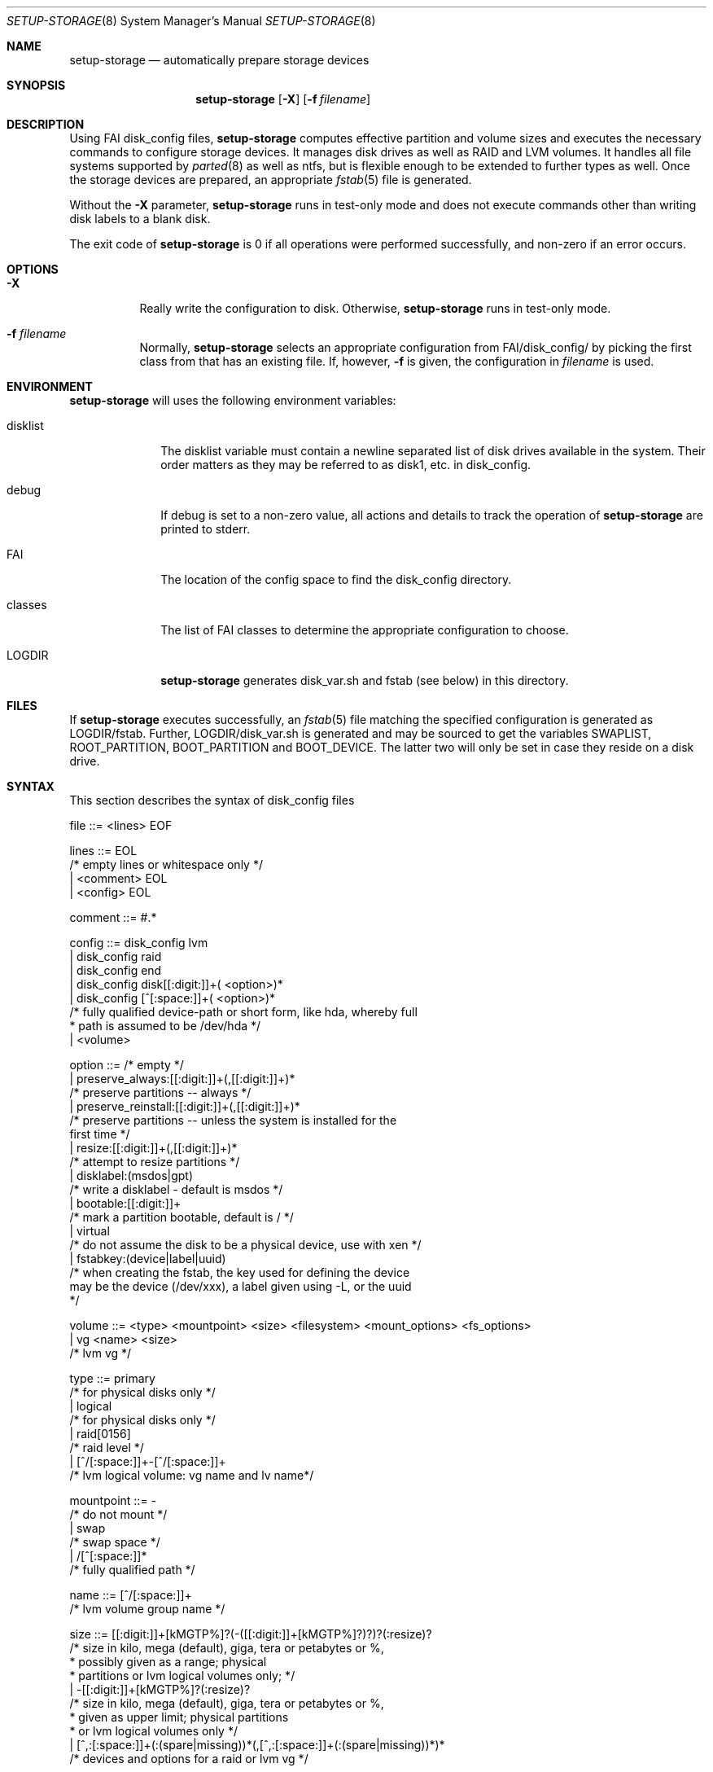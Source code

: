 .\"                                      Hey, EMACS: -*- nroff -*-
.\" .TH setup-storage 8 "11 april 2008" "FAI 3.3"
.\" Please adjust this date whenever revising the manpage.
.\"
.\" Some roff macros, for reference:
.\" .nh        disable hyphenation
.\" .hy        enable hyphenation
.\" .ad l      left justify
.\" .ad b      justify to both left and right margins
.\" .nf        disable filling
.\" .fi        enable filling
.\" .br        insert line break
.\" .sp <n>    insert n+1 empty lines
.\" for manpage-specific macros, see man(7)
.Dd April 11, 2008
.Dt SETUP-STORAGE 8 SMM
.Os Debian/GNU Linux
.Sh NAME
.Nm setup-storage
.Nd automatically prepare storage devices
.Sh SYNOPSIS
.Nm
.Op Fl X
.Op Fl f Ar filename
.Sh DESCRIPTION
Using FAI disk_config files,
.Nm
computes effective partition and volume sizes and executes the necessary
commands to configure storage devices. It manages disk drives as well as RAID
and LVM volumes. It handles all file systems supported by
.Xr parted 8
as well as ntfs, but is flexible enough to be extended to further types as well.
Once the storage devices are prepared, an appropriate
.Xr fstab 5
file is generated.
.Pp
Without the
.Fl X
parameter,
.Nm
runs in test-only mode and does not execute commands other than writing disk
labels to a blank disk.
.Pp
The exit code of
.Nm
is 0 if all operations were performed successfully, and non-zero if an error
occurs.
.Sh OPTIONS
.Bl -tag -width Ds
.Pp
.It Fl X
Really write the configuration to disk. Otherwise,
.Nm
runs in test-only mode.
.Pp
.It Fl f Ar filename
Normally,
.Nm
selects an appropriate configuration from
.Sm off
.Ev FAI
/disk_config/
.Sm on
by picking the first class from
.EV classes
that has an existing file.
If, however,
.Fl f
is given, the configuration in
.Ar filename
is used.
.El
.Sh ENVIRONMENT
.Nm
will uses the following environment variables:
.Bl -tag -width "disklist"
.It Ev disklist
The
.Ev disklist
variable must contain a newline separated list of disk drives available in the
system. Their order matters as they may be referred to as disk1, etc. in
disk_config.
.It Ev debug
If
.Ev debug
is set to a non-zero value, all actions and details to track the operation of
.Nm
are printed to stderr.
.It Ev FAI
The location of the config space to find the disk_config directory.
.It Ev classes
The list of FAI classes to determine the appropriate configuration to choose.
.It Ev LOGDIR
.Nm
generates disk_var.sh and fstab (see below) in this directory.
.El
.Sh FILES
If
.Nm
executes successfully, an
.Xr fstab 5
file matching the specified configuration is generated as
.Sm off
.Ev LOGDIR
/fstab.
.Sm on
Further,
.Sm off
.Ev LOGDIR
/disk_var.sh
.Sm on
is generated and may be sourced to get the variables
.Ev SWAPLIST, ROOT_PARTITION, BOOT_PARTITION
and
.Ev BOOT_DEVICE.
The latter two will only be set in case they
reside on a disk drive.
.Sh SYNTAX
This section describes the syntax of disk_config files
.Pp
file ::= <lines> EOF 
.Pp
lines ::= EOL 
          /* empty lines or whitespace only */
          | <comment> EOL 
          | <config> EOL 
.Pp
comment ::= #.* 
.Pp
config ::= disk_config lvm 
           | disk_config raid
           | disk_config end 
           | disk_config disk[[:digit:]]+( <option>)*
           | disk_config [^[:space:]]+( <option>)*
           /* fully qualified device-path or short form, like hda, whereby full
            * path is assumed to be /dev/hda */
           | <volume>
.Pp
option ::= /* empty */
           | preserve_always:[[:digit:]]+(,[[:digit:]]+)*
           /* preserve partitions -- always */
           | preserve_reinstall:[[:digit:]]+(,[[:digit:]]+)*
           /* preserve partitions -- unless the system is installed for the 
           first time */
           | resize:[[:digit:]]+(,[[:digit:]]+)*
           /* attempt to resize partitions */
           | disklabel:(msdos|gpt)
           /* write a disklabel - default is msdos */
           | bootable:[[:digit:]]+
           /* mark a partition bootable, default is / */
           | virtual
           /* do not assume the disk to be a physical device, use with xen */
           | fstabkey:(device|label|uuid)
           /* when creating the fstab, the key used for defining the device
           may be the device (/dev/xxx), a label given using -L, or the uuid
           */  
.Pp
volume ::= <type> <mountpoint> <size> <filesystem> <mount_options> <fs_options>
           | vg <name> <size>
           /* lvm vg */
.Pp
type ::= primary
         /* for physical disks only */
         | logical
         /* for physical disks only */
         | raid[0156]
         /* raid level */
         | [^/[:space:]]+-[^/[:space:]]+
         /* lvm logical volume: vg name and lv name*/
.Pp
mountpoint ::= -
               /* do not mount */
               | swap
               /* swap space */
               | /[^[:space:]]*
               /* fully qualified path */
.Pp
name ::= [^/[:space:]]+
         /* lvm volume group name */
.Pp
size ::= [[:digit:]]+[kMGTP%]?(-([[:digit:]]+[kMGTP%]?)?)?(:resize)?
         /* size in kilo, mega (default), giga, tera or petabytes or %,
          * possibly given as a range; physical
          * partitions or lvm logical volumes only; */
         | -[[:digit:]]+[kMGTP%]?(:resize)?
         /* size in kilo, mega (default), giga, tera or petabytes or %,
          * given as upper limit; physical partitions
          * or lvm logical volumes only */
         | [^,:[:space:]]+(:(spare|missing))*(,[^,:[:space:]]+(:(spare|missing))*)*
         /* devices and options for a raid or lvm vg */

mount_options ::= [^[:space:]]+
.Pp
filesystem ::= -
               | swap
               | [^[:space:]]
               /* mkfs.xxx must exist */
.Pp
fs_options ::= .*
               /* options appended to mkfs.xxx call */
.Sh EXAMPLES
# Configure the device /dev/hda
disk_config hda   preserve:6,7   disklabel:msdos  bootable:3
# preserve the 6th and the 7th partition. The disklabel is msdos, which is the default
# for x86. Furthermore the 3rd partition is made bootable. 
primary /boot     20-100        ext3            rw
# create a primary partition /dev/hda1 with a size between 20 and 100 MB and mount it
# read-write as /boot; it is formatted using ext3 filesystem
primary swap      1000     swap       sw
# /dev/hda2 will be a swap space of 1000 MB
primary /         12000      ext3           rw        -b 2048
# /dev/hda3 should be formatted using ext3 filesystem; when calling mkfs.ext3
# the option "-b 2048" is appended.
logical /tmp      1000      ext3            rw,nosuid
# create the logical partition /dev/hda5
logical /usr      preserve6      ext3          rw
logical /var      10%-      ext3               rw
# make /dev/hda7 at least 10% of the disk size
logical /nobackup 0-        xfs                rw
# use mkfs.xfs to format the partition
.Pp
# Create a softRAID
disk_config raid
raid1        /    sda1,sdd1  ext2        rw,errors=remount-ro
# create a RAID-1 on /dev/sda1 and /dev/sdd1, format using mkfs.ext2 and mount
# it as /
raid0        -    disk2.2,sdc1,sde1:spare:missing  ext2       default
# create a RAID-0 on the second partition of the second disk, /dev/sdc1, and
# /dev/sde1 as a spare partition, which (may?) me missing
.Pp
# Simple LVM example
disk_config sda  bootable:1
primary /boot 500 ext3 rw
primary -       4096-   -       -

disk_config lvm
vg my_pv        sda2
my_pv-_swap     swap    2048    swap    sw
my_pv-_root     /       2048    ext3 rw
.Sh SEE ALSO
This program is part of FAI (Fully Automatic Installation).
The FAI homepage is http://www.informatik.uni-koeln.de/fai.
.Pp
As
.Nm
is still beta-software being actively developed, its documentation is maintained
in a wiki page at http://faiwiki.debian.net/index.php/Setup-storage.
.Sh AUTHOR
FAI is courtesy of Thomas Lange <lange@informatik.uni-koeln.de>. Michael
Tautschnig <mt@debian.org> contributed the initial version of
.Nm
to replace the previous setup-harddisks, with the help of Christian Kern,
Andreas Schuldei and Sam Vilain.
